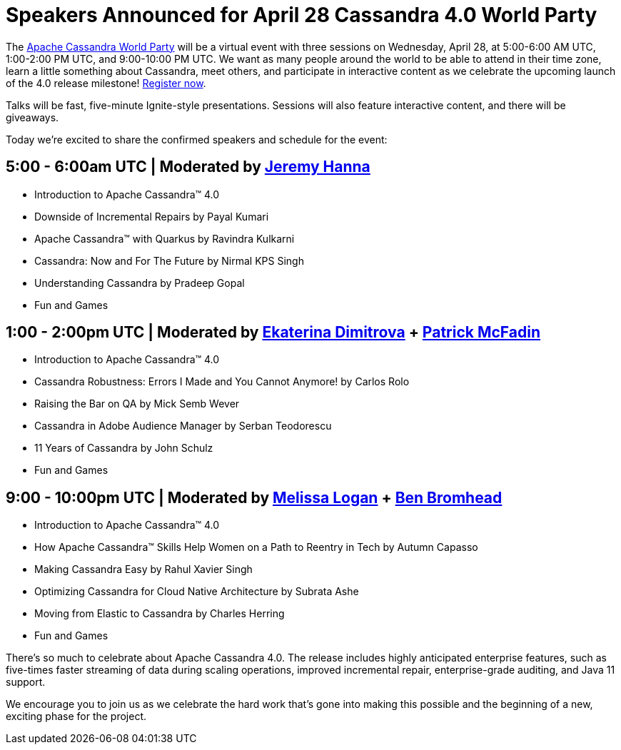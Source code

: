 = Speakers Announced for April 28 Cassandra 4.0 World Party
:page-layout: single-post
:page-role: blog-post
:page-post-date: April 19, 2021
:page-post-author: The Apache Cassandra Community
:description: The Apache Cassandra Community
:keywords: 

////
Asciidoc Cheat Sheet
link | https:www.google.com[link text here]
open link in new tab | https:www.google.com[link text here,window=_blank]
image | image::Icons/hybrid.png[alt text goes here]
////

The xref:blog/World-Party.adoc[Apache Cassandra World Party] will be a virtual event with three sessions on Wednesday, April 28, at 5:00-6:00 AM UTC, 1:00-2:00 PM UTC, and 9:00-10:00 PM UTC. We want as many people around the world to be able to attend in their time zone, learn a little something about Cassandra, meet others, and participate in interactive content as we celebrate the upcoming launch of the 4.0 release milestone! https://hopin.com/events/apache-cassandra-4-0-world-party[Register now].

Talks will be fast, five-minute Ignite-style presentations. Sessions will also feature interactive content, and there will be giveaways.

Today we’re excited to share the confirmed speakers and schedule for the event: 

== 5:00 - 6:00am UTC | Moderated by https://github.com/jeromatron[Jeremy Hanna,window=_blank]

* Introduction to Apache Cassandra™ 4.0
* Downside of Incremental Repairs by Payal Kumari
* Apache Cassandra™ with Quarkus by Ravindra Kulkarni
* Cassandra: Now and For The Future by Nirmal KPS Singh
* Understanding Cassandra by Pradeep Gopal
* Fun and Games

== 1:00 - 2:00pm UTC | Moderated by https://twitter.com/EkaterinaDimit9[Ekaterina Dimitrova,window=_blank] + https://github.com/pmcfadin[Patrick McFadin,window=_blank]

* Introduction to Apache Cassandra™ 4.0
* Cassandra Robustness: Errors I Made and You Cannot Anymore! by Carlos Rolo
* Raising the Bar on QA by Mick Semb Wever
* Cassandra in Adobe Audience Manager by Serban Teodorescu
* 11 Years of Cassandra by John Schulz
* Fun and Games

== 9:00 - 10:00pm UTC | Moderated by https://twitter.com/Melissa_B2B[Melissa Logan,window=_blank] + https://twitter.com/BenBromhead[Ben Bromhead,window=_blank]

* Introduction to Apache Cassandra™ 4.0
* How Apache Cassandra™ Skills Help Women on a Path to Reentry in Tech by Autumn Capasso
* Making Cassandra Easy by Rahul Xavier Singh
* Optimizing Cassandra for Cloud Native Architecture by Subrata Ashe
* Moving from Elastic to Cassandra by Charles Herring
* Fun and Games

There’s so much to celebrate about Apache Cassandra 4.0. The release includes highly anticipated enterprise features, such as five-times faster streaming of data during scaling operations, improved incremental repair, enterprise-grade auditing, and Java 11 support.

We encourage you to join us as we celebrate the hard work that’s gone into making this possible and the beginning of a new, exciting phase for the project.